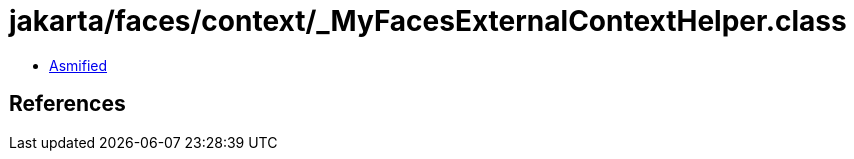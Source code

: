 = jakarta/faces/context/_MyFacesExternalContextHelper.class

 - link:_MyFacesExternalContextHelper-asmified.java[Asmified]

== References

